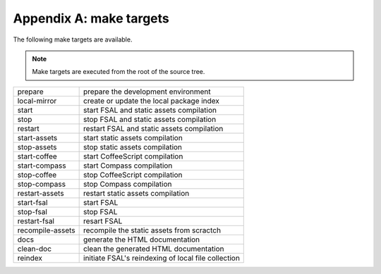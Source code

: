 Appendix A: make targets
========================

The following make targets are available.

.. note::
    Make targets are executed from the root of the source tree.

==================  ===========================================================
prepare             prepare the development environment
local-mirror        create or update the local package index
start               start FSAL and static assets compilation
stop                stop FSAL and static assets compilation
restart             restart FSAL and static assets compilation
start-assets        start static assets compilation
stop-assets         stop static assets compilation
start-coffee        start CoffeeScript compilation
start-compass       start Compass compilation
stop-coffee         stop CoffeeScript compilation
stop-compass        stop Compass compilation
restart-assets      restart static assets compilation
start-fsal          start FSAL
stop-fsal           stop FSAL
restart-fsal        resart FSAL
recompile-assets    recompile the static assets from scractch
docs                generate the HTML documentation
clean-doc           clean the generated HTML documentation
reindex             initiate FSAL's reindexing of local file collection
==================  ===========================================================
